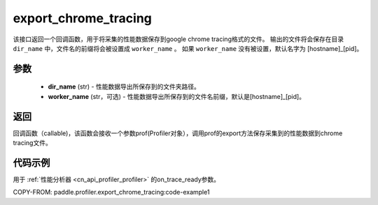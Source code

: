 .. _cn_api_profiler_export_chrome_tracing:

export_chrome_tracing
---------------------

.. py:function:: paddle.profiler.export_chrome_tracing(dir_name: str, worker_name: Optional[str]=None)

该接口返回一个回调函数，用于将采集的性能数据保存到google chrome tracing格式的文件。
输出的文件将会保存在目录 ``dir_name`` 中，文件名的前缀将会被设置成 ``worker_name`` 。
如果 ``worker_name`` 没有被设置，默认名字为 [hostname]_[pid]。

参数
:::::::::

    - **dir_name** (str) - 性能数据导出所保存到的文件夹路径。
    - **worker_name** (str，可选) - 性能数据导出所保存到的文件名前缀，默认是[hostname]_[pid]。

返回
:::::::::

回调函数（callable)，该函数会接收一个参数prof(Profiler对象），调用prof的export方法保存采集到的性能数据到chrome tracing文件。

代码示例
::::::::::

用于 :ref:`性能分析器 <cn_api_profiler_profiler>` 的on_trace_ready参数。

COPY-FROM: paddle.profiler.export_chrome_tracing:code-example1
